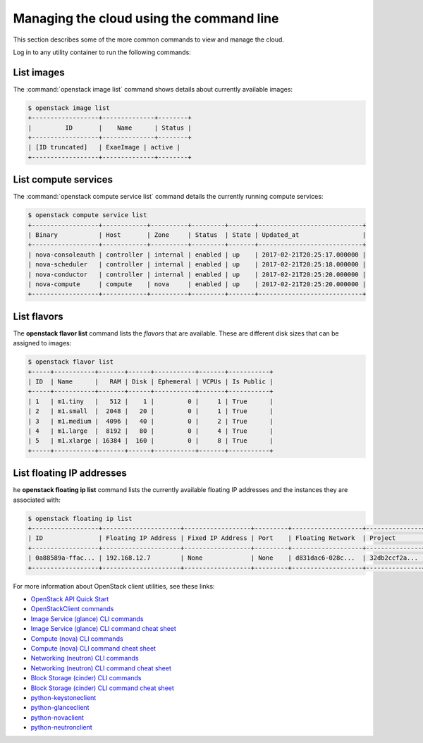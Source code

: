 =========================================
Managing the cloud using the command line
=========================================

This section describes some of the more common commands to view and
manage the cloud.

Log in to any utility container to run the following commands:

List images
~~~~~~~~~~~

The :command:`openstack image list` command shows details about currently
available images:

.. code::

   $ openstack image list
   +------------------+--------------+--------+
   |         ID       |    Name      | Status |
   +------------------+--------------+--------+
   | [ID truncated]   | ExaeImage | active |
   +------------------+--------------+--------+


List compute services
~~~~~~~~~~~~~~~~~~~~~

The :command:`openstack compute service list` command details the currently
running compute services:

.. code::

   $ openstack compute service list
   +------------------+------------+----------+---------+-------+----------------------------+
   | Binary           | Host       | Zone     | Status  | State | Updated_at                 |
   +------------------+------------+----------+---------+-------+----------------------------+
   | nova-consoleauth | controller | internal | enabled | up    | 2017-02-21T20:25:17.000000 |
   | nova-scheduler   | controller | internal | enabled | up    | 2017-02-21T20:25:18.000000 |
   | nova-conductor   | controller | internal | enabled | up    | 2017-02-21T20:25:20.000000 |
   | nova-compute     | compute    | nova     | enabled | up    | 2017-02-21T20:25:20.000000 |
   +------------------+------------+----------+---------+-------+----------------------------+


List flavors
~~~~~~~~~~~~

The **openstack flavor list** command lists the *flavors* that are
available. These are different disk sizes that can be assigned to
images:

.. code::

   $ openstack flavor list
   +-----+-----------+-------+------+-----------+-------+-----------+
   | ID  | Name      |   RAM | Disk | Ephemeral | VCPUs | Is Public |
   +-----+-----------+-------+------+-----------+-------+-----------+
   | 1   | m1.tiny   |   512 |    1 |         0 |     1 | True      |
   | 2   | m1.small  |  2048 |   20 |         0 |     1 | True      |
   | 3   | m1.medium |  4096 |   40 |         0 |     2 | True      |
   | 4   | m1.large  |  8192 |   80 |         0 |     4 | True      |
   | 5   | m1.xlarge | 16384 |  160 |         0 |     8 | True      |
   +-----+-----------+-------+------+-----------+-------+-----------+


List floating IP addresses
~~~~~~~~~~~~~~~~~~~~~~~~~~

he **openstack floating ip list** command lists the currently
available floating IP addresses and the instances they are
associated with:

.. code::

   $ openstack floating ip list
   +------------------+---------------------+------------------+---------+-------------------+---------------+
   | ID               | Floating IP Address | Fixed IP Address | Port    | Floating Network  | Project       |
   +------------------+---------------------+------------------+---------+-------------------+---------------+
   | 0a88589a-ffac... | 192.168.12.7        | None             | None    | d831dac6-028c...  | 32db2ccf2a... |
   +------------------+---------------------+------------------+---------+-------------------+---------------+


For more information about OpenStack client utilities, see these links:

-  `OpenStack API Quick
   Start <https://developer.openstack.org/api-guide/quick-start/index.html>`__

-  `OpenStackClient
   commands <https://docs.openstack.org/python-openstackclient/latest/>`__

-  `Image Service (glance) CLI
   commands <https://docs.openstack.org/glance/latest/cli/index.html>`__

-  `Image Service (glance) CLI command cheat
   sheet <https://docs.openstack.org/python-glanceclient/latest/cli/glance.html>`__

-  `Compute (nova) CLI
   commands <https://docs.openstack.org/nova/latest/cli/index.html>`__

-  `Compute (nova) CLI command cheat
   sheet <https://docs.openstack.org/python-novaclient/latest/cli/nova.html>`__

-  `Networking (neutron) CLI
   commands <https://docs.openstack.org/neutron/latest/cli/index.html>`__

-  `Networking (neutron) CLI command cheat
   sheet <https://docs.openstack.org/python-neutronclient/latest/cli/neutron.html>`__

-  `Block Storage (cinder) CLI commands
   <https://docs.openstack.org/python-cinderclient/latest/user/cinder.html>`__

-  `Block Storage (cinder) CLI command cheat
   sheet <https://docs.openstack.org/python-cinderclient/latest/cli/details.html>`__

-  `python-keystoneclient <https://pypi.python.org/pypi/python-keystoneclient/>`__

-  `python-glanceclient <https://pypi.python.org/pypi/python-glanceclient/>`__

-  `python-novaclient <https://pypi.python.org/pypi/python-novaclient/>`__

-  `python-neutronclient <https://pypi.python.org/pypi/python-neutronclient/>`__
